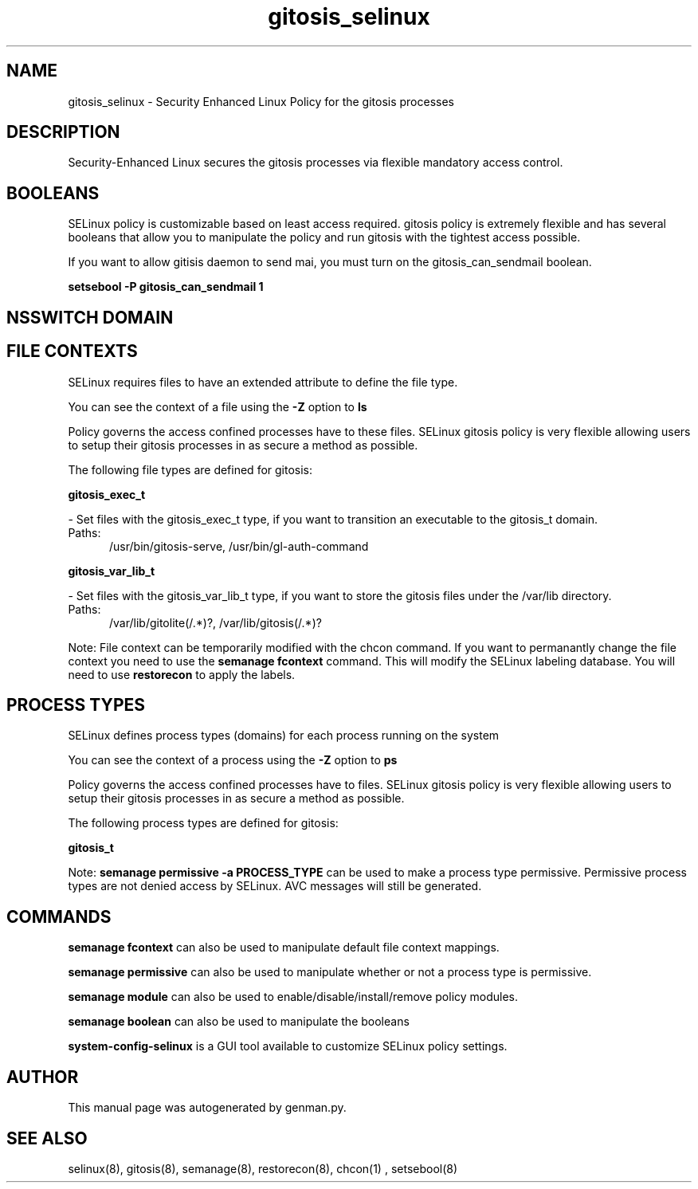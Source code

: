 .TH  "gitosis_selinux"  "8"  "gitosis" "dwalsh@redhat.com" "gitosis SELinux Policy documentation"
.SH "NAME"
gitosis_selinux \- Security Enhanced Linux Policy for the gitosis processes
.SH "DESCRIPTION"

Security-Enhanced Linux secures the gitosis processes via flexible mandatory access
control.  

.SH BOOLEANS
SELinux policy is customizable based on least access required.  gitosis policy is extremely flexible and has several booleans that allow you to manipulate the policy and run gitosis with the tightest access possible.


.PP
If you want to allow gitisis daemon to send mai, you must turn on the gitosis_can_sendmail boolean.

.EX
.B setsebool -P gitosis_can_sendmail 1
.EE

.SH NSSWITCH DOMAIN

.SH FILE CONTEXTS
SELinux requires files to have an extended attribute to define the file type. 
.PP
You can see the context of a file using the \fB\-Z\fP option to \fBls\bP
.PP
Policy governs the access confined processes have to these files. 
SELinux gitosis policy is very flexible allowing users to setup their gitosis processes in as secure a method as possible.
.PP 
The following file types are defined for gitosis:


.EX
.PP
.B gitosis_exec_t 
.EE

- Set files with the gitosis_exec_t type, if you want to transition an executable to the gitosis_t domain.

.br
.TP 5
Paths: 
/usr/bin/gitosis-serve, /usr/bin/gl-auth-command

.EX
.PP
.B gitosis_var_lib_t 
.EE

- Set files with the gitosis_var_lib_t type, if you want to store the gitosis files under the /var/lib directory.

.br
.TP 5
Paths: 
/var/lib/gitolite(/.*)?, /var/lib/gitosis(/.*)?

.PP
Note: File context can be temporarily modified with the chcon command.  If you want to permanantly change the file context you need to use the 
.B semanage fcontext 
command.  This will modify the SELinux labeling database.  You will need to use
.B restorecon
to apply the labels.

.SH PROCESS TYPES
SELinux defines process types (domains) for each process running on the system
.PP
You can see the context of a process using the \fB\-Z\fP option to \fBps\bP
.PP
Policy governs the access confined processes have to files. 
SELinux gitosis policy is very flexible allowing users to setup their gitosis processes in as secure a method as possible.
.PP 
The following process types are defined for gitosis:

.EX
.B gitosis_t 
.EE
.PP
Note: 
.B semanage permissive -a PROCESS_TYPE 
can be used to make a process type permissive. Permissive process types are not denied access by SELinux. AVC messages will still be generated.

.SH "COMMANDS"
.B semanage fcontext
can also be used to manipulate default file context mappings.
.PP
.B semanage permissive
can also be used to manipulate whether or not a process type is permissive.
.PP
.B semanage module
can also be used to enable/disable/install/remove policy modules.

.B semanage boolean
can also be used to manipulate the booleans

.PP
.B system-config-selinux 
is a GUI tool available to customize SELinux policy settings.

.SH AUTHOR	
This manual page was autogenerated by genman.py.

.SH "SEE ALSO"
selinux(8), gitosis(8), semanage(8), restorecon(8), chcon(1)
, setsebool(8)